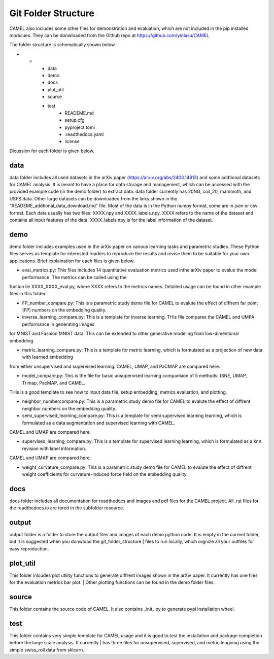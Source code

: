 Git Folder Structure
=====================

CAMEL also includes some other files for demonstration and evaluation, which are not included in the pip installed modulues. They can be donwloaded
from the Github repo at https://github.com/ymlasu/CAMEL

The folder structure is schematically shown below

* -
    - data
    - demo
    - docs
    - plot_util
    - source
    - test
        * READEME.md
        * setup.cfg
        * pyproject.toml
        * .readthedocs.yaml
        * license


Dicussion for each folder is given below.

data
-----
data folder includes all used datasets in the arXiv paper (https://arxiv.org/abs/2403.14813) and some addtional datasets for CAMEL
analysis. It is meant to have a place for data storage and management, which can be accessed with the provided example code (in the demo folder)
to extract data. data folder currently has 20NG, coil_20, mammoth, and USPS data. Other large datasets can be downloaded from the links
shown in the "READEME_addtional_data_download.md" file. Most of the data is in the Python numpy format, some are in json or csv format.
Each data usually has two files: XXXX.npy and XXXX_labels.npy. XXXX refers to the name of the dataset and contains all input features of the data.
XXXX_labels.npy is for the label information of the dataset.

demo
------
demo folder includes examples used in the arXiv paper on various learning tasks and parametric studies. These Python files serves as 
template for interested readers to reproduce the results and revise them to be suitable for your own applications. Brief explaination for each files
is given below.

- eval_metrics.py: This files includes 14 quantitative evaluation metrics used inthe arXiv paper to evalue the model performance. The metrics can be called using the 
| fuction lie XXXX_XXXX_eval.py, where XXXX refers to the metrics names. Detailed usage can be found in other example files in this folder.


- FP_number_compare.py: This is a parametric study demo file for CAMEL to evalute the effect of diffrent far point (FP) numbers on the embedding quality.

- inverse_learning_compare.py: This is a template for inverse learning. THis file compares the CAMEL and UMPA performance in generating images
| for MNIST and Fashion MNIST data. This can be extended to other generative modeling from low-dimentional embedding

- metric_learning_compare.py: This is a template for metric learning, which is formulated as a projection of new data with learned embedding
| from either unsupervised and supervised learning. CAMEL, UMAP, and PaCMAP are compared here.

- model_compare.py: This is the file for basic unsupervised learning comparision of 5 methods: tSNE, UMAP, Trimap, PacMAP, and CAMEL.
| THis is a good template to see how to input data file, setup embedding, metrics evaluation, and plotting.

- neighbor_numbercompare.py: This is a parametric study demo file for CAMEL to evalute the effect of diffrent neighbor numbers on the embedding quality.

- semi_supervised_learning_compare.py: This is a template for semi supervised learning learning, which is formulated as a data augmentation and supervised learning with CAMEL.
| CAMEL and UMAP are compared here.

- supervised_learning_compare.py: This is a template for supervised learning learning, which is formulated as a knn revision with label information.
| CAMEL and UMAP are compared here.   

- weight_curvature_compare.py: This is a parametric study demo file for CAMEL to evalute the effect of diffrent weight coefficients for curvature-induced force field on the embedding quality.


docs
-----

docs folder includes all documentation for readthedocs and images and pdf files for the CAMEL project. All .rst files for the readthedocs.io are tored in the subfolder \resource.


output
-------

output folder is a folder to store the output files and images of each demo python code. It is empty in the current folder, but it is suggested when you donwload the git_folder_structure
| files to run locally, which orgnize all your outfiles for easy reproduction.



plot_util
----------

This folder inlcudes plot utility functions to generate diffrent images shown in the arXiv paper. It currently has one files for the evaluation metrics bar plot.
| Other plotting functions can be found in the demo folder files.

source
--------

This folder contains the source code of CAMEL. It also contains _init_.py to generate pypi installation wheel.


test
-----
This folder contains very simple template for CAMEL usage and it is good to test the installation and package completion before the large scale analysis. It currently
| has three files for unsupervised, supervised, and metric leagning using the simple swiss_roll data from sklearn.